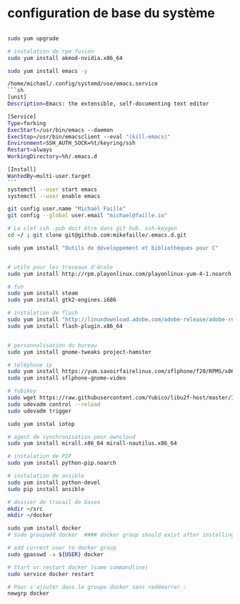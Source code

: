 * configuration de base du système
#+begin_src sh

  sudo yum upgrade

  # instalation de rpm fusion
  sudo yum install akmod-nvidia.x86_64

  sudo yum install emacs -y

  /home/michael/.config/systemd/use/emacs.service
  ```sh
  [unit]
  Description=Emacs: the extensible, self-documenting text editor

  [Service]
  Type=forking
  ExecStart=/usr/bin/emacs --daemon
  ExecStop=/usr/bin/emacsclient --eval "(kill-emacs)"
  Environment=SSH_AUTH_SOCK=%t/keyring/ssh
  Restart=always
  WorkingDirectory=%h/.emacs.d

  [Install]
  WantedBy=multi-user.target
  ```
  systemctl --user start emacs
  systemctl --user enable emacs

  git config user.name "Michaël Faille"
  git config --global user.email "michael@faille.io"

  # La clef ssh .pub doit être dans git hub. ssh-keygen
  cd ~/ ; git clone git@github.com:mikefaille/.emacs.d.git

  sudo yum install "Outils de développement et bibliothèques pour C"


  # utile pour les traveaux d'école
  sudo yum install http://rpm.playonlinux.com/playonlinux-yum-4-1.noarch.rpm

  # fun
  sudo yum install steam
  sudo yum install gtk2-engines.i686

  # instalation de flash
  sudo yum install "http://linuxdownload.adobe.com/adobe-release/adobe-release-x86_64-1.0-1.noarch.rpm"
  sudo yum install flash-plugin.x86_64


  # personnalisation du bureau
  sudo yum install gnome-tweaks project-hamster

  # téléphone ip
  sudo yum install https://yum.savoirfairelinux.com/sflphone/f20/RPMS/x86_64/sflphone-release-1-5.noarch.rpm
  sudo yum install sflphone-gnome-video

  # Yubikey
  sudo wget https://raw.githubusercontent.com/Yubico/libu2f-host/master/70-u2f.rules -O /etc/udev/rules.d/70-u2f.rules
  sudo udevadm control --reload
  sudo udevadm trigger

  sudo yum instal iotop

  # agent de synchronisation pour owncloud
  sudo yum install mirall.x86_64 mirall-nautilus.x86_64

  # instalation de PIP
  sudo yum install python-pip.noarch

  # instalation de ansible
  sudo yum install python-devel
  sudo pip install ansible

  # dossier de travail de bases
  mkdir ~/src
  mkdir ~/docker

  sudo yum install docker
  # sudo groupadd docker  #### docker group should exist after installing docker-io

  # add current user to docker group
  sudo gpasswd -a ${USER} docker

  # Start or restart docker (same commandline)
  sudo service docker restart

  # Pour s'ajouter dans le groupe docker sans redémarrer :
  newgrp docker

#+end_src
